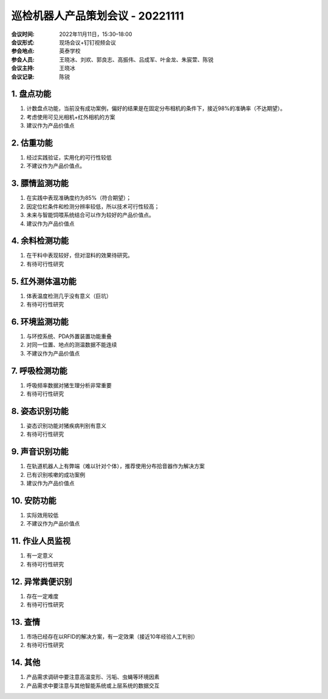 巡检机器人产品策划会议 - 20221111
=================================

:会议时间: 2022年11月11日，15:30–18:00
:会议形式: 现场会议+钉钉视频会议
:参会地点: 英泰学校
:参会人员: 王晓冰、刘欢、郭良志、高振伟、吕成军、叶金龙、朱宸萱、陈锐
:会议主持: 王晓冰
:会议记录: 陈锐


1. 盘点功能
------------
1.	计数盘点功能，当前没有成功案例，偏好的结果是在固定分布相机的条件下，接近98%的准确率（不达期望）。
2.	考虑使用可见光相机+红外相机的方案
3.	建议作为产品价值点

2. 估重功能
------------
1.	经过实践验证，实用化的可行性较低
2.	不建议作为产品价值点。

3. 膘情监测功能
----------------
1.	在实践中表现准确度约为85%（符合期望）；
2.	因定位栏条件和检测分辨率较低，所以技术可行性较高；
3.	未来与智能饲喂系统结合可以作为较好的产品价值点。
4.	建议作为产品价值点

4. 余料检测功能
---------------
1.	在干料中表现较好，但对湿料的效果待研究。
2.	有待可行性研究

5. 红外测体温功能
------------------
1.	体表温度检测几乎没有意义（巨坑）
2.	有待可行性研究

6. 环境监测功能
----------------
1.	与环控系统、PDA外置装置功能重叠
2.	对同一位置、地点的测温数据不能连续
3.	不建议作为产品价值点

7. 呼吸检测功能
----------------
1.	呼吸频率数据对猪生理分析非常重要
2.	有待可行性研究

8. 姿态识别功能
---------------
1.	姿态识别功能对猪疾病判别有意义
2.	有待可行性研究

9. 声音识别功能
---------------
1.	在轨道机器人上有弊端（难以针对个体），推荐使用分布拾音器作为解决方案
2.	已有识别咳嗽的成功案例
3.	建议作为产品价值点

10. 安防功能
-------------
1.	实际效用较低
2.	不建议作为产品价值点

11. 作业人员监视
-----------------
1.	有一定意义
2.	有待可行性研究

12. 异常粪便识别
----------------
1.	存在一定难度
2.	有待可行性研究

13. 查情
--------
1.	市场已经存在以RFID的解决方案，有一定效果（接近10年经验人工判别）
2.	有待可行性研究

14. 其他
---------
1.	产品需求调研中要注意高温变形、污垢、虫蝇等环境因素
2.	产品需求中要注意与其他智能系统或上层系统的数据交互
